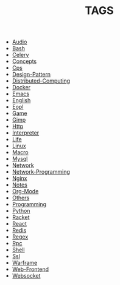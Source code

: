 
#+TITLE: TAGS

#+HTML_HEAD_EXTRA:<link rel="stylesheet" type="text/css" href="css/tags.css"/>

- [[file:tags/Audio.html][Audio]]
- [[file:tags/Bash.html][Bash]]
- [[file:tags/Celery.html][Celery]]
- [[file:tags/Concepts.html][Concepts]]
- [[file:tags/Cps.html][Cps]]
- [[file:tags/Design-Pattern.html][Design-Pattern]]
- [[file:tags/Distributed-Computing.html][Distributed-Computing]]
- [[file:tags/Docker.html][Docker]]
- [[file:tags/Emacs.html][Emacs]]
- [[file:tags/English.html][English]]
- [[file:tags/Eopl.html][Eopl]]
- [[file:tags/Game.html][Game]]
- [[file:tags/Gimp.html][Gimp]]
- [[file:tags/Http.html][Http]]
- [[file:tags/Interpreter.html][Interpreter]]
- [[file:tags/Life.html][Life]]
- [[file:tags/Linux.html][Linux]]
- [[file:tags/Macro.html][Macro]]
- [[file:tags/Mysql.html][Mysql]]
- [[file:tags/Network.html][Network]]
- [[file:tags/Network-Programming.html][Network-Programming]]
- [[file:tags/Nginx.html][Nginx]]
- [[file:tags/Notes.html][Notes]]
- [[file:tags/Org-Mode.html][Org-Mode]]
- [[file:tags/Others.html][Others]]
- [[file:tags/Programming.html][Programming]]
- [[file:tags/Python.html][Python]]
- [[file:tags/Racket.html][Racket]]
- [[file:tags/React.html][React]]
- [[file:tags/Redis.html][Redis]]
- [[file:tags/Regex.html][Regex]]
- [[file:tags/Rpc.html][Rpc]]
- [[file:tags/Shell.html][Shell]]
- [[file:tags/Ssl.html][Ssl]]
- [[file:tags/Warframe.html][Warframe]]
- [[file:tags/Web-Frontend.html][Web-Frontend]]
- [[file:tags/Websocket.html][Websocket]]
